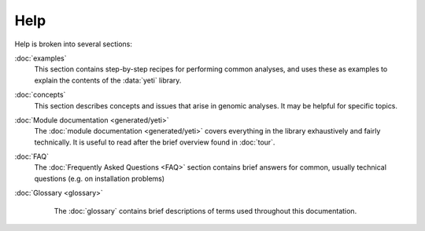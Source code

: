 Help
====

Help is broken into several sections:

:doc:`examples`
    This section contains step-by-step recipes for performing common analyses,
    and uses these as examples to explain the contents of the :data:`yeti` library.

:doc:`concepts`
    This section describes concepts and issues that arise in genomic analyses.
    It may be helpful for specific topics.

:doc:`Module documentation <generated/yeti>`
    The :doc:`module documentation <generated/yeti>` covers everything in the
    library exhaustively and fairly technically. It is useful to read after
    the brief overview found in :doc:`tour`.

:doc:`FAQ`
    The :doc:`Frequently Asked Questions <FAQ>` section contains brief answers
    for common, usually technical questions (e.g. on installation problems)

:doc:`Glossary <glossary>`
    The :doc:`glossary` contains brief descriptions of terms used throughout 
    this documentation.


 .. toctree::
    :hidden:

    concepts
    FAQ
    glossary
